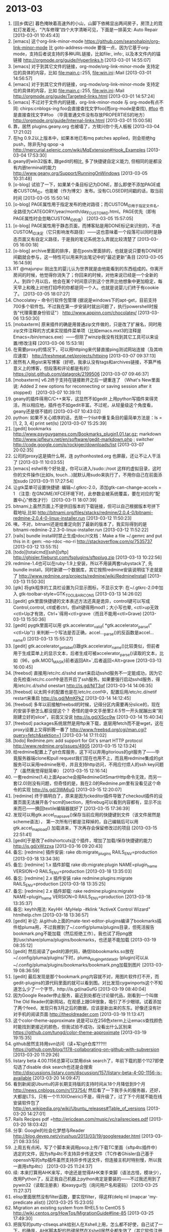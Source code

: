 
* 2013-03

1. [回乡偶记] 暮色掩映着高速外的小山，山脚下依稀显出两间房子，房顶上的霓虹灯发着光，“汽车修理”四个大字清晰可见，下面是一排英文: Auto Repair [2013-03-01 10:45:43]
2. [emacs] 这个org-link-minor-mode https://github.com/seanohalpin/org-link-minor-mode 比 goto-address-mode 要强一点，因为它基于org-mode，支持后者说支持的多种URL链接，比如file:, info:, 以及本文件内的锚链接 http://orgmode.org/guide/Hyperlinks.h [2013-03-01 14:55:07]
3. [emacs] 对于到其它文件的链接，org-mode/org-link-minor-mode 支持定位的具体的内容，比如 file:main.c::255, file:win.ini::Mail [2013-03-01 14:56:57]
4. [emacs] 对于到其它文件的链接，org-mode/org-link-minor-mode 支持定位的具体的内容，比如 file:main.c::255, file:win.ini::Mail  http://orgmode.org/guide/Targeted-links.html [2013-03-01 14:57:24]
5. [emacs] 不过对于文件内的链接，org-link-minor-mode 与 org-mode有点不同: chirps:cnblogs-ing:foo会直接查找文字foo(而org-mode是查找<<foo>>), [[#foo]] 也是直接查找文字#foo （毕竟普通文件没有存放PROPERTIES的地方） http://orgmode.org/guide/Internal-links.html [2013-03-01 15:00:58]
6. 靠，居然 plugins.geany.org 也被墙了，方殡兴你个先人板板 [2013-03-04 17:21:02]
7. 在hg 0.9.2以上版本中，如果本地已有mq patches applied，则会拒绝hg push，除非先hg qpop -a http://mercurial.selenic.com/wiki/MqExtension#Hook_Examples [2013-03-04 17:53:30]
8. geany的win32版本, 跟gedit的相比, 多了快捷键自定义能力, 但相同的是都没有内嵌terminal的能力 http://www.geany.org/Support/RunningOnWindows [2013-03-05 10:31:48]
9. [o-blog] 试验了一下，如果某个条目标记为DONE，那么即使不添加PAGE或者CUSTOM_ID，也能被（作为博文）发布。没有CLOSED时间戳的话，取当前时间 [2013-03-05 15:50:14]
10. [o-blog] PAGE属性用于指定发布的绝对路径；而CUSTOM_ID用于指定文件名，全路径为CATEGORY/year/month/day_CUSTOM_ID.html。PAGE优先（即有PAGE属性时会忽略CUSTOM_ID的值） [2013-03-05 15:57:05]
11. [o-blog] PAGE属性用于静态页面，而博客贴是用DONE标记来识别的，不由CUSTOM_ID决定（它只影响发布路径）——这也意味着一个段落可以同时是静态页面又有自定义路径，于是我的笔记系统怎么弄就比较清楚了 [2013-03-05 16:00:18]
12. [o-blog] archive里面的排序，是在posts里面排的，也就是说只要有DONE时间戳就会参与，这一特性可以用来列出笔记中的“最近更新”条目 [2013-03-05 16:14:59]
13. RT @majunpu: 刚出生的婴儿认为世界就是由他能看到的东西组成的。你离开房间的时候，他觉得你消失了；你回来的时候，对他来说已经是一个全新的人。到四个月以后，他会在某个时间意识到这个世界比他想象中更加稳定，每天早上和晚上对他打招呼的你都是同一个人。也就是说婴儿们终于有cookie了。 [2013-03-05 18:07:27]
14. Chocolatey – 命令行软件包管理 (据说是windows下的apt-get，目前支持700多个软件包。不过我在第一步安装时就出问题了，执行powershell时报告"代理需要身份验证"）  http://www.appinn.com/chocolatey/ [2013-03-06 13:50:30]
15. [mobaxterm] 原来插件的确是用普通zip文件做的，只是改了扩展名，同时用zip文件注释的方式来实现插件菜单项（比如emacs.mxt3的注释是Emacs=/bin/emacs.exe）——但除了winzip我没有找到其它工具可以来设置/修改注释 [2013-03-06 15:53:18]
16. 在需要proxy的情况下，可以用httping来代替直接ping测试网站连接（及其响应速度） http://freshmeat.net/projects/httping [2013-03-07 09:37:13]
17. 居然有人用gist来写博客（好吧，我承认没有tags和archives链接，不算严格意义上的博客，但段落和评论都是有的）  https://gist.github.com/datagrok/2199506 [2013-03-07 09:46:37]
18. [mobaxterm] v6.2终于支持在链接断开之后一键重连了 （What's New里面说: Added 2 new options for reconnecting or saving session after it stopped） [2013-03-07 10:39:11]
19. geany的插件得用C/C++来写，这显然不如gedit 上用python写插件来得灵活，所以相应地，插件也不如gedit丰富。不过呢，从轻量级这个角度看，geany还是很不错的 [2013-03-07 10:43:02]
20. python: 如果不关心顺序的话，去除一个list中重复条目的最简单方法是：ls = [1, 2, 3, 4]     print set(ls) [2013-03-07 15:25:39]
21. [gedit] bookmarks	http://www.psyguygames.com/Bookmarks_plugin1.01.tar.gz; markdown	http://www.jpfleury.net/en/software/gedit-markdown.php ; switcher	http://code.google.com/p/rockiger/downloads/list [2013-03-07 20:02:35]
22. 公司的proxy这是搞什么啊，连 pythonhosted.org 也屏蔽，还让不让人干活了 [2013-03-11 10:03:55]
23. [emacs] eshell有个好处是，你可以进入/sudo::/root 这样的虚拟目录，这时你的文件操作(比如ls, touch...)就默认用sudo来执行了，不用你自己在前面添加sudo [2013-03-11 17:27:54]
24. 让gtk菜单可设置快捷键: 编辑~/.gtkrc-2.0，添加gtk-can-change-accels = 1  （注意: 在GNOME/XFCE环境下时，此参数会被系统覆盖，要在对应的“配置中心”修改才行） [2013-03-11 18:07:39]
25. bitnami上虽然页面上不提供旧版本的下载链接，但可以自己根据版本号拼下载地址,比如 http://bitnami.org/files/stacks/redmine/2.0.4-0/bitnami-redmine-2.0.4-0-linux-installer.run [2013-03-12 11:50:23]
26. 咦，不对，bitnami还是给重定向到了最新的版本了，我实际得到的是 bitnami-redmine-2.2.3-0-linux-installer.run [2013-03-12 11:52:22]
27. [rails] bundle install时禁止生成rdoc/ri文档：Make a file ~/.gemrc and put this in it:  gem: --no-rdoc --no-ri  http://stackoverflow.com/q/7535737 [2013-03-12 13:55:15]
28. [todo][totalcmd][ssh][sftp] http://ghisler.fileburst.com/fsplugins/sftpplug.zip [2013-03-13 10:22:56]
29. redmine-1.4也可以在ruby-1.9上安装，所以不用装两套rubystack了, 先bundle install，同时新建一个数据库，其它按照redmine安装说明往下走就是了 http://www.redmine.org/projects/redmine/wiki/RedmineInstall [2013-03-13 11:50:30]
30. [gtk] 将gtk程序的工具栏设置为只显示图标，不显示文字: 在~/.gtkrc-2.0中加入 gtk-toolbar-style=GTK_TOOLBAR_ICONS [2013-03-13 14:26:02]
31. [gedit] gtk里面快捷键的文本表述方法还真是诡异，control键可以写成Control,control, ctl或者ctrl，但alt键得用mod1；大小写也晕, <ctl>up无效<ctl>Up才有效，Ctrl+`得用<ctl>grave（而且不能用<ctl>Grave) [2013-03-13 15:50:36]
32. [gedit] pygtk里面可以用 gtk.accelerator_valid( *gtk.accelerator_parse("<ctl>Up")) 来判断一个写法是否正确，accel..._parse()的反函数是accel..._name() [2013-03-13 15:55:27]
33. [gedit] gtk.accelerator_get_label()跟gtk.accelerator_name()比较类似，但前者用于生成菜单上的显示文本，后者生成可被accelerator_parse()读取的文本，比如（96，gdk.MOD1_MASK)前者返回Alt+`,后者返回<Alt>grave [2013-03-13 16:00:45]
34. [freebsd] 直接用/etc/rc.d/sshd start来启动sshd服务不一定能成功，因为它会先检查/etc/rc.conf中是否开启了ssh服务。如果要强行启动sshd服务，得用/etc/rc.d/sshd onestart  http://is.gd/NIT3qf [2013-03-14 14:06:35]
35. [freebsd] 以太网卡的配置也是在/etc/rc.conf中，配置后用/etc/rc.d/netif restart来重启 http://is.gd/MmKPkZ [2013-03-14 14:12:45]
36. [freebsd] 多年以前接触freebsd的时候，记得分区内需要再分slice的，现在的安装手册怎么都没提这个？ 奇怪的是中文手册里2.6.5节一开头就蹦出来“刚刚建立好的slice”，前面又没说  http://is.gd/XScc9w [2013-03-14 15:40:34]
37. [freebsd] packages系统居然是用ftp来下载，底层用fetch而不是wget，这在proxy设置上又得折腾一番了 http://www.freebsd.org/cgi/man.cgi?query=fetch&sektion=1 [2013-03-14 17:11:02]
38. [todo] Redmine.pm: add support for Git's smart HTTP protocol http://www.redmine.org/issues/4905 [2013-03-15 12:13:24]
39. 给redmine配置上了git仓库服务，这下可以弃用gitorious的git服务了——毕竟服务器端clone和pull request我们现在也用不上，而且用redmine集成的git服务可以采用redmine账号，并且支持http访问，不用应付烦人的ssh key问题了（虽然我觉得挺简单） [2013-03-15 12:16:14]
40. 一套redmine(1.4)上面Apache会报RedmineGitSmartHttp命令无效，而另一套(2.0)则没有问题，但奇怪的是，我在2.0的Redmine.pm里有没看见这个命令的实现  http://is.gd/3WA6uG [2013-03-15 12:20:07]
41. [redmine] 终于搞明白了，原来是因为ckeditor插件导致了checkout插件的设置页面无法展开各个scm的section，用firebug可以看到内容都有，显示不出来而已——换回textile编辑器就好了 [2013-03-15 17:36:39]
42. 发现可以用gtk.accel_map_save()保存当前应用的快捷键到文件（该文件居然是scheme语法）， 第一次所有行都是注释掉的，自己编辑后可以用gtk.accel_map_load() 加载进来，下次再存会保留修改过的项目 [2013-03-15 22:51:41]
43. [gedit]于是改了editshortcuts这个插件，增加了加载/保存快捷键的能力 http://is.gd/xWzzxa [2013-03-16 09:20:43]
44. 备忘: [redmine] 插件安装: rake db:migrate_plugins RAILS_ENV=production [2013-03-18 13:34:38]
45. 备忘: [redmine] 1.x 插件卸载 rake db:migrate:plugin NAME=plugin_name VERSION=0 RAILS_ENV=production [2013-03-18 13:35:03]
46. 备忘: [redmine] 2.x 插件安装  rake redmine:plugins:migrate RAILS_ENV=production [2013-03-18 13:35:25]
47. 备忘: [redmine] 2.x 插件卸载: rake redmine:plugins:migrate NAME=plugin_name VERSION=0 RAILS_ENV=production [2013-03-18 13:35:37]
48. 备忘: keyhh用法: KeyHH -MyHelp -#klink "ActiveX Control Wizard" htmlhelp.chm [2013-03-18 13:36:57]
49. [gedit] 补记: 从github上面的mate-text-editor-plugins编译了bookmarks插件给pluma用，不过我挪到了~/.config/pluma/plugins目录，但死活报告bookmark.png不能加载（然后拒绝工作）。我也试了将png放到/usr/share/pluma/plugins/bookmarks，也还是不能加载 [2013-03-19 08:35:12]
50. [gedit] 然后阅读了gedit的源代码，确信libbookmarks.so放在~/.config/pluma/plugins/下时，pluma_plugin_get_data_dir (plugin)可以从~/.config/pluma/plugins/bookmarks/bookmark.png加载到图片 [2013-03-19 08:36:59]
51. [gedit] 最后发现是那个bookmark.png内容就不对，用图片软件打不开，而gedit-plugins的源代码里面的就可以看到图。对比发现cygwinports这个不知道怎么少了一个字节，http://is.gd/naGufG [2013-03-19 08:40:04]
52. 因为Google Reader停止服务，最近到处都在讨论替代品，刚看到一个叫做The Old Reader的新网站，在观感上跟GR很象，吸引了不少眼球。试着添加了两个feed，发现只有3月之后的数据，应该是新出来的东东。好像还没有针对手机的阅读页面 http://theoldreader.com [2013-03-19 11:13:47]
53. 这个color-theme-approximate 说是可以在256色xterm上让emacs查找颜色时能找到更接近的颜色，但我试验不成功，没看出什么区别来 https://github.com/tungd/color-theme-approximate [2013-03-19 19:15:35]
54. github居然支持用svn访问（读+写)git仓库???!!! https://github.com/blog/1178-collaborating-on-github-with-subversion [2013-03-20 11:29:26]
55. listary beta 4.00.1156总算可以禁用disk search了，年前下载的那个1127即使勾选了disable disk search也还是会搜索 http://discussions.listary.com/discussion/157/listary-beta-4-00-1156-is-available [2013-03-20 14:09:47]
56. 看到新闻说Ubuntu的非长期支持版的支持时间从18个月降低到9个月 http://news.cnblogs.com/n/173754/ 然后看了一下我手头的服务器，还好，大都是LTS，只有一个11.10(Oneiric)不是，得升级了，过了下个月就不能在线安装软件包了 http://en.wikipedia.org/wiki/Ubuntu_releases#Table_of_versions [2013-03-20 14:27:01]
57. Rails Recipes pdf =http://ericdean.com/music/vc/railsrecipes.pdf [2013-03-20 18:03:42]
58. 分享: Google的社会化梦想与Reader  http://blog.devep.net/virushuo/2013/03/19/googlereader.html [2013-03-21 08:33:55]
59. 上周五有点闲，写了个脚本来调用pscp上传/下载TC里面（sftp4tc插件中）选定的文件，因为sftp4tc不支持异步传送文件（TC作者Ghisler自己基于openssh写的sftp插件虽然支持异步传送文件，但连接主机时特别慢，所以我一直用sftp4tc） [2013-03-25 11:24:37]
60. 续: 本来打算用AHK来写，中途还是觉得AHK束手束脚（语法古怪，模块少），改用Python了，反正我自己机器上python肯定是要装的——不过我还用到了pywin32（读取注册表）和easygui包（询问用户名和密码） [2013-03-25 11:27:37]
61. elisp里面居然没有filter函数，要实现filter，得这样(delq nil (mapcar 'my-predicate alist)) [2013-03-25 15:23:05]
62. Migration an existing system from RHEL5 to CentOS 5 http://wiki.centos.org/HowTos/MigrationGuide#line-85 [2013-03-25 17:49:30]
63. 把我写的putty-ctlseqs.ahk给别人在Xshell上用，怎么都不好使，自己试了一下，的确是，AHK脚本配的热键居然在Xshell居然全都失效了（其它软件注册的全局热键倒是没有问题），不知道怎么回事 [2013-03-26 14:43:28]
64. 我想在mobaxterm里启动的firefox使用输入法，但发现现在的fcitx已经不能单独起个xim server来玩了，似乎都得启动桌面环境才行（估计至少得启动dbus）。折腾了一下scim和ibus，发现ibus是可以的 [2013-03-26 15:51:15]
65. export LC_ALL=zh_CN.UTF-8 LANG=zh_CN.UTF-8 && export XMODIFIERS=@im=ibus && ibus-daemon -drx 然后才可以输入中文 [2013-03-26 15:53:22]
66. [RHEL] 不让yum search自动更新repomd.xml得方法是在/etc/yum.conf里面设置metadata_expire=never，也可以设置为7d什么的（缺省为1h即一小时） [2013-03-26 17:17:01]
67. ghost12支持将gho镜像转换为vhd格式: ghost32.exe -clone,mode=restore,src=C:\image.gho,dst=V:\image.vhd  http://is.gd/G0RCB9 [2013-03-27 18:09:20]
68. vhd的好处是在win 7里面可以直接挂载，然后可读可写了，里面的程序也可以跑了 [2013-03-27 18:11:11]
69. 'python -m SimpleHTTPServer 8080' shares all the files in the current folder over HTTP, port 8080 [2013-03-27 22:11:24]
70. markdown-mode 1.9自带imenu支持了  http://jblevins.org/projects/markdown-mode/rev-1-9 [2013-03-29 17:53:09]
71. 1月出来的markdown-mode 1.9才104k, 这个月出来的2.0就有190k了。根据版本说明来看，改动的确也不少，不过我感受到的明显变化就只有"很多快捷键更贴近org-mode"这一项了 http://jblevins.org/projects/markdown-mode/rev-2-0 [2013-03-29 17:58:50]
72. [emacs] markdown-mode-1.8开始支持GitHub Flavored Markdown，不过是用gfm-mode单独进入，跟传统markdown格式最大的不同是换行会直接输出为换行，另外单词中间的下划线（比如test_var)不用转义了(这个还不错） http://jblevins.org/projects/markdown-mode/ [2013-03-29 22:17:26]
73. [emacs] 可惜markdown-mode不支持python-markdown里面的table. 要说编辑功能，org-mode里面的orgtbl-mode可以在其它major mode里面用，但跟markdown extra里面的表格语法不一样 http://pythonhosted.org/Markdown/extensions/tables.html [2013-03-29 22:35:44]
74. 这个跨平台(基于qt)的markdown编辑器倒是支持不少markdown extra http://www.mdcharm.com/documentation/markdown_extra.html [2013-03-29 22:38:10]
75. tmux里面运行mc，居然鼠标不起作用，网上搜了一下，说是将TERM设置为rxvt-256color或者rxvt再启动rxvt就可以了，试验了一下还真是——emacs怎么不用改这个就可以呢 [2013-03-30 14:49:47]
76. mc-4.7.5里面添加了一个-g选项，说是to support of NORMAL/BUTTON_EVENT mouse type (useful for screen/tmux) (#2601)，但tmux里面实测没通过啊  https://mail.gnome.org/archives/mc-devel/2011-September/msg00001.html [2013-03-30 14:51:00]
77. RT @吴穹adam:  另一个维度的列表: ALM 架构建模-Astah; IDE: Eclipse; 构建管理-Maven; 开发者测试:JUnit/TestNG+JMock; 静态分析: Findbugs+cpd; 配置管理-Git(暂定); 缺陷管理、项目管理-待定; 持续集成-Hudson; 自动化测试-Robot Framework+Selenium Library+Selenium 2.0 [2013-03-30 22:50:06]
